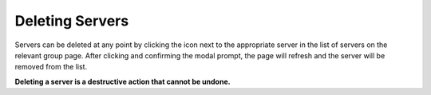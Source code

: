 Deleting Servers
================

Servers can be deleted at any point by clicking the |delete_icon| icon next to the appropriate
server in the list of servers on the relevant group page. After clicking and confirming the
modal prompt, the page will refresh and the server will be removed from the list.

**Deleting a server is a destructive action that cannot be undone.**

.. |delete_icon| image:: /_static/icons/trashcan.svg
  :alt: Delete Icon
